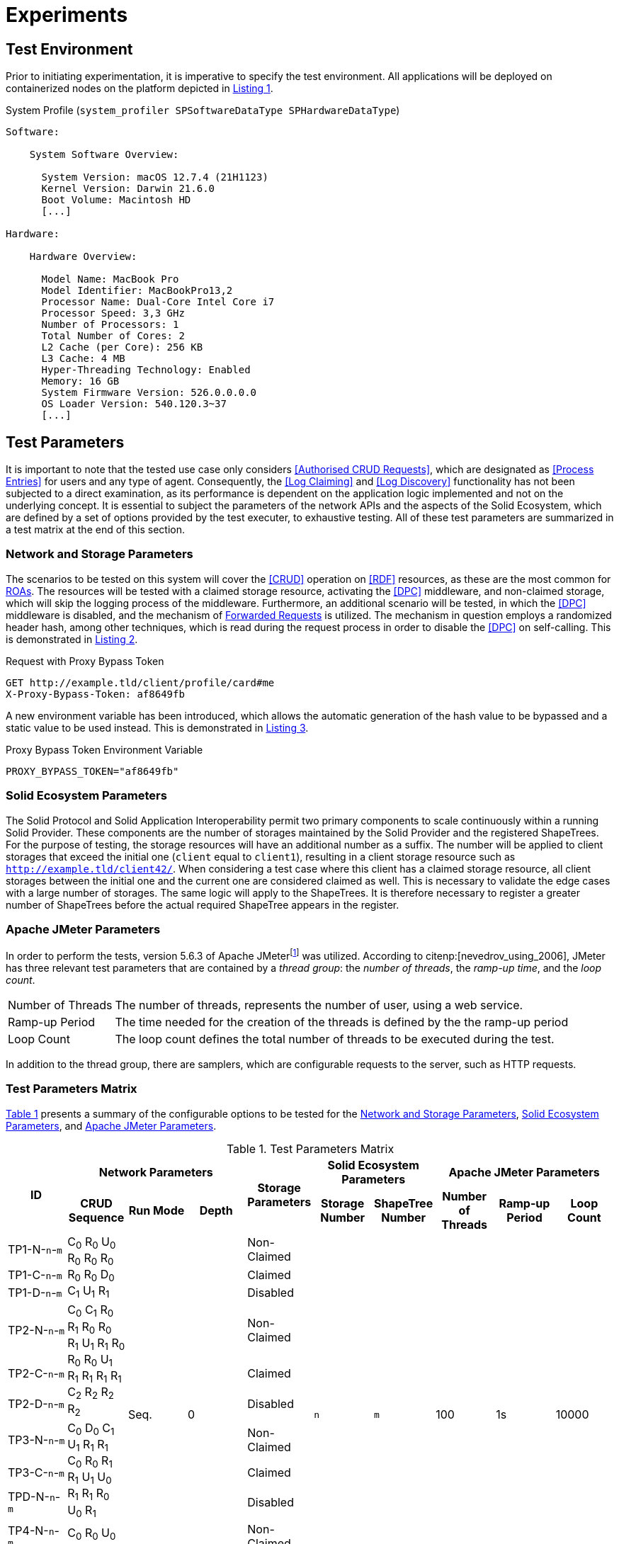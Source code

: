 = Experiments

== Test Environment

Prior to initiating experimentation, it is imperative to specify the test environment.
All applications will be deployed on containerized nodes on the platform depicted in xref:lst-env[xrefstyle=short].

.System Profile (`system_profiler SPSoftwareDataType SPHardwareDataType`)
[source,id="lst-env",reftext="Listing {counter:listing}"]
----
Software:

    System Software Overview:

      System Version: macOS 12.7.4 (21H1123)
      Kernel Version: Darwin 21.6.0
      Boot Volume: Macintosh HD
      [...]

Hardware:

    Hardware Overview:

      Model Name: MacBook Pro
      Model Identifier: MacBookPro13,2
      Processor Name: Dual-Core Intel Core i7
      Processor Speed: 3,3 GHz
      Number of Processors: 1
      Total Number of Cores: 2
      L2 Cache (per Core): 256 KB
      L3 Cache: 4 MB
      Hyper-Threading Technology: Enabled
      Memory: 16 GB
      System Firmware Version: 526.0.0.0.0
      OS Loader Version: 540.120.3~37
      [...]

----

== Test Parameters

It is important to note that the tested use case only considers <<Authorised CRUD Requests>>, which are designated as <<Process Entries>> for users and any type of agent.
Consequently, the <<Log Claiming>> and <<Log Discovery>> functionality has not been subjected to a direct examination, as its performance is dependent on the application logic implemented and not on the underlying concept.
It is essential to subject the parameters of the network APIs and the aspects of the Solid Ecosystem, which are defined by a set of options provided by the test executer, to exhaustive testing.
All of these test parameters are summarized in a test matrix at the end of this section.

=== Network and Storage Parameters

The scenarios to be tested on this system will cover the <<CRUD>> operation on <<RDF>> resources, as these are the most common for <<ROA,ROAs>>.
The resources will be tested with a claimed storage resource, activating the <<DPC>> middleware, and non-claimed storage, which will skip the logging process of the middleware.
Furthermore, an additional scenario will be tested, in which the <<DPC>> middleware is disabled, and the mechanism of <<Forwarded Request,Forwarded Requests>> is utilized.
The mechanism in question employs a randomized header hash, among other techniques, which is read during the request process in order to disable the <<DPC>> on self-calling.
This is demonstrated in xref:lst-request-with-proxy-bypass-token[xrefstyle=short].

.Request with Proxy Bypass Token
[source,httprequest,id="lst-request-with-proxy-bypass-token",reftext="Listing {counter:listing}"]
----
GET http://example.tld/client/profile/card#me
X-Proxy-Bypass-Token: af8649fb
----

A new environment variable has been introduced, which allows the automatic generation of the hash value to be bypassed and a static value to be used instead.
This is demonstrated in xref:lst-proxy-bypass-token-env-var[xrefstyle=short].

.Proxy Bypass Token Environment Variable
[source,dotenv,id="lst-proxy-bypass-token-env-var",reftext="Listing {counter:listing}"]
----
PROXY_BYPASS_TOKEN="af8649fb"
----

=== Solid Ecosystem Parameters

The Solid Protocol and Solid Application Interoperability permit two primary components to scale continuously within a running Solid Provider.
These components are the number of storages maintained by the Solid Provider and the registered ShapeTrees.
For the purpose of testing, the storage resources will have an additional number as a suffix.
The number will be applied to client storages that exceed the initial one (`client` equal to `client1`), resulting in a client storage resource such as `http://example.tld/client42/`.
When considering a test case where this client has a claimed storage resource, all client storages between the initial one and the current one are considered claimed as well.
This is necessary to validate the edge cases with a large number of storages.
The same logic will apply to the ShapeTrees.
It is therefore necessary to register a greater number of ShapeTrees before the actual required ShapeTree appears in the register.

=== Apache JMeter Parameters

In order to perform the tests, version 5.6.3 of Apache JMeterfootnote:[https://jmeter.apache.org/] was utilized.
According to citenp:[nevedrov_using_2006], JMeter has three relevant test parameters that are contained by a _thread group_: the _number of threads_, the _ramp-up time_, and the _loop count_.

[horizontal]
Number of Threads:: The number of threads, represents the number of user, using a web service.
Ramp-up Period:: The time needed for the creation of the threads is defined by the the ramp-up period
Loop Count:: The loop count defines the total number of threads to be executed during the test.

In addition to the thread group, there are samplers, which are configurable requests to the server, such as HTTP requests.

=== Test Parameters Matrix

xref:tbl-test-parameters-matrix[xrefstyle=short] presents a summary of the configurable options to be tested for the <<Network and Storage Parameters>>, <<Solid Ecosystem Parameters>>, and <<Apache JMeter Parameters>>.

.Test Parameters Matrix
[cols="1,1,1,1,1,1,1,1,1,1",id="tbl-test-parameters-matrix"]
|===
.2+h| ID
3+h| Network Parameters
.2+h| Storage Parameters
2+h| Solid Ecosystem Parameters
3+h| Apache JMeter Parameters

h| CRUD Sequence
h| Run Mode
h| Depth
h| Storage Number
h| ShapeTree Number
h| Number of Threads
h| Ramp-up Period
h| Loop Count

^.^| TP1-N-`n`-`m`
.3+^.^| C~0~ R~0~ U~0~ R~0~ R~0~ R~0~ R~0~ R~0~ D~0~ C~1~ U~1~ R~1~
.12+^.^| Seq.
.12+^.^| 0
^.^| Non-Claimed
.12+^.^| `n`
.12+^.^| `m`
.12+^.^| 100
.12+^.^| 1s
.12+^.^| 10000

^.^| TP1-C-`n`-`m`
^.^| Claimed

^.^| TP1-D-`n`-`m`
^.^| Disabled

^.^| TP2-N-`n`-`m`
.3+^.^| C~0~ C~1~ R~0~ R~1~ R~0~ R~0~ R~1~ U~1~ R~1~ R~0~ R~0~ R~0~ U~1~ R~1~ R~1~ R~1~ R~1~ C~2~ R~2~ R~2~ R~2~
^.^| Non-Claimed

^.^| TP2-C-`n`-`m`
^.^| Claimed

^.^| TP2-D-`n`-`m`
^.^| Disabled

^.^| TP3-N-`n`-`m`
.3+^.^| C~0~ D~0~ C~1~ U~1~ R~1~ R~1~ C~0~ R~0~ R~1~ R~1~ U~1~ U~0~ R~1~ R~1~ R~0~ U~0~ R~1~
^.^| Non-Claimed

^.^| TP3-C-`n`-`m`
^.^| Claimed

^.^| TPD-N-`n`-`m`
^.^| Disabled

^.^| TP4-N-`n`-`m`
.3+^.^| C~0~ R~0~ U~0~ R~0~ R~0~ R~0~ R~0~ D~0~ C~1~ D~1~
^.^| Non-Claimed

^.^| TP4-C-`n`-`m`
^.^| Claimed

^.^| TP4-D-`n`-`m`
^.^| Disabled

10+^.^h| Edge Cases

^.^| TPE1-C-`n`-`m`
^.^| C~0~
^.^| Seq.
^.^| 994
^.^| Claimed
^.^| `n`
^.^| `m`
^.^| 100
^.^| 1s
^.^| 10000

^.^| TPE2-C-`n`-`m`
^.^| C~0~ U~0~ U~0~ U~0~ U~0~ U~0~ U~0~ U~0~ U~0~
^.^| Par.
^.^| 0
^.^| Claimed
^.^| `n`
^.^| `m`
^.^| 100
^.^| 1s
^.^| 10000

|===

The specific options to be tested are described in detail in the corresponding section, which is referenced in the first table header row.
Additionally, TC is added as a table header to identify the individual test case.
The second table header refers to the individual parameters that must be selected, as detailed in the aforementioned section.
Each cell containing an `x` indicates that the corresponding parameter has been set or executed in the test case.
